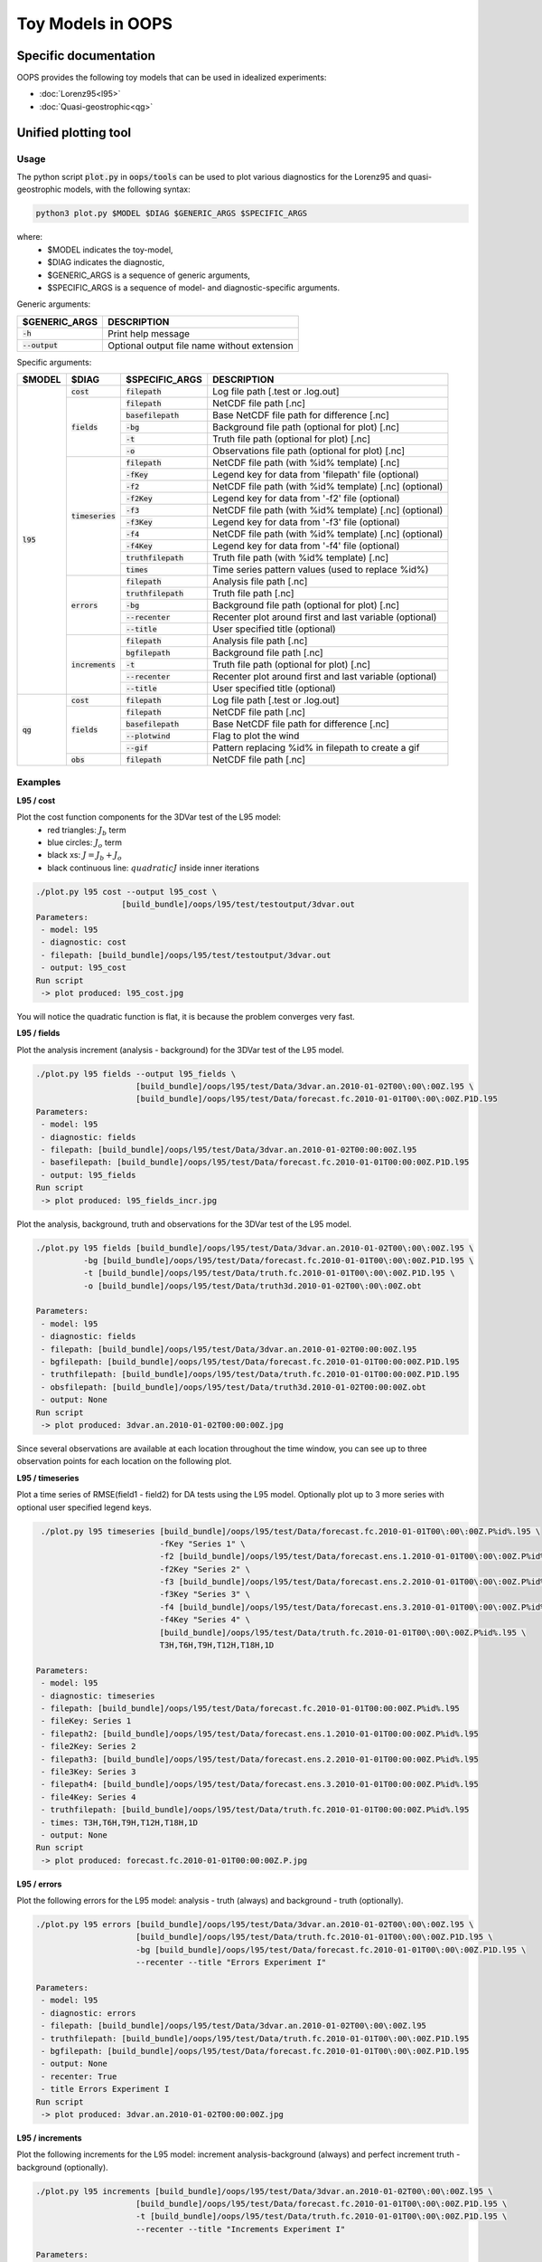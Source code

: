 .. _top-oops-toymodels:

Toy Models in OOPS
==================

Specific documentation
----------------------

OOPS provides the following toy models that can be used in idealized experiments:

* :doc:`Lorenz95<l95>`
* :doc:`Quasi-geostrophic<qg>`

Unified plotting tool
---------------------

Usage
^^^^^

The python script :code:`plot.py` in :code:`oops/tools` can be used to plot various diagnostics for the Lorenz95 and quasi-geostrophic models, with the following syntax:

.. code-block:: bash

  python3 plot.py $MODEL $DIAG $GENERIC_ARGS $SPECIFIC_ARGS

where:
 - $MODEL indicates the toy-model,
 - $DIAG indicates the diagnostic,
 - $GENERIC_ARGS is a sequence of generic arguments,
 - $SPECIFIC_ARGS is a sequence of model- and diagnostic-specific arguments.

Generic arguments:

+------------------+---------------------------------------------+
| $GENERIC_ARGS    | DESCRIPTION                                 +
+==================+=============================================+
| :code:`-h`       | Print help message                          |
+------------------+---------------------------------------------+
| :code:`--output` | Optional output file name without extension |
+------------------+---------------------------------------------+

Specific arguments:

+-------------+---------------------+----------------------+--------------------------------------------------------+
| $MODEL      | $DIAG               | $SPECIFIC_ARGS       | DESCRIPTION                                            |
+=============+=====================+======================+========================================================+
| :code:`l95` | :code:`cost`        | :code:`filepath`     | Log file path [.test or .log.out]                      |
+             +---------------------+----------------------+--------------------------------------------------------+
|             | :code:`fields`      | :code:`filepath`     | NetCDF file path [.nc]                                 |
+             +                     +----------------------+--------------------------------------------------------+
|             |                     | :code:`basefilepath` | Base NetCDF file path for difference [.nc]             |
+             +                     +----------------------+--------------------------------------------------------+
|             |                     | :code:`-bg`          | Background file path (optional for plot) [.nc]         |
+             +                     +----------------------+--------------------------------------------------------+
|             |                     | :code:`-t`           | Truth file path (optional for plot) [.nc]              |
+             +                     +----------------------+--------------------------------------------------------+
|             |                     | :code:`-o`           | Observations file path (optional for plot) [.nc]       |
+             +---------------------+----------------------+--------------------------------------------------------+
|             | :code:`timeseries`  | :code:`filepath`     | NetCDF file path (with %id% template) [.nc]            |
+             +                     +----------------------+--------------------------------------------------------+ 
|             |                     | :code:`-fKey`        | Legend key for data from 'filepath' file (optional)    |
+             +                     +----------------------+--------------------------------------------------------+
|             |                     | :code:`-f2`          | NetCDF file path (with %id% template) [.nc] (optional) |
+             +                     +----------------------+--------------------------------------------------------+ 
|             |                     | :code:`-f2Key`       | Legend key for data from '-f2' file (optional)         |
+             +                     +----------------------+--------------------------------------------------------+
|             |                     | :code:`-f3`          | NetCDF file path (with %id% template) [.nc] (optional) |
+             +                     +----------------------+--------------------------------------------------------+ 
|             |                     | :code:`-f3Key`       | Legend key for data from '-f3' file (optional)         |
+             +                     +----------------------+--------------------------------------------------------+
|             |                     | :code:`-f4`          | NetCDF file path (with %id% template) [.nc] (optional) |
+             +                     +----------------------+--------------------------------------------------------+ 
|             |                     | :code:`-f4Key`       | Legend key for data from '-f4' file (optional)         |
+             +                     +----------------------+--------------------------------------------------------+
|             |                     | :code:`truthfilepath`| Truth file path (with %id% template) [.nc]             |
+             +                     +----------------------+--------------------------------------------------------+
|             |                     | :code:`times`        | Time series pattern values (used to replace %id%)      |
+             +---------------------+----------------------+--------------------------------------------------------+
|             | :code:`errors`      | :code:`filepath`     | Analysis file path [.nc]                               |
+             +                     +----------------------+--------------------------------------------------------+
|             |                     | :code:`truthfilepath`| Truth file path [.nc]                                  |
+             +                     +----------------------+--------------------------------------------------------+
|             |                     | :code:`-bg`          | Background file path (optional for plot) [.nc]         |
+             +                     +----------------------+--------------------------------------------------------+
|             |                     | :code:`--recenter`   | Recenter plot around first and last variable (optional)|
+             +                     +----------------------+--------------------------------------------------------+
|             |                     | :code:`--title`      | User specified title (optional)                        |
+             +---------------------+----------------------+--------------------------------------------------------+
|             | :code:`increments`  | :code:`filepath`     | Analysis file path [.nc]                               |
+             +                     +----------------------+--------------------------------------------------------+
|             |                     | :code:`bgfilepath`   | Background file path [.nc]                             |
+             +                     +----------------------+--------------------------------------------------------+
|             |                     | :code:`-t`           | Truth file path (optional for plot) [.nc]              |
+             +                     +----------------------+--------------------------------------------------------+
|             |                     | :code:`--recenter`   | Recenter plot around first and last variable (optional)|
+             +                     +----------------------+--------------------------------------------------------+
|             |                     | :code:`--title`      | User specified title (optional)                        |
+-------------+---------------------+----------------------+--------------------------------------------------------+
| :code:`qg`  | :code:`cost`        | :code:`filepath`     | Log file path [.test or .log.out]                      |
+             +---------------------+----------------------+--------------------------------------------------------+
|             | :code:`fields`      | :code:`filepath`     | NetCDF file path [.nc]                                 |
+             +                     +----------------------+--------------------------------------------------------+
|             |                     | :code:`basefilepath` | Base NetCDF file path for difference [.nc]             |
+             +                     +----------------------+--------------------------------------------------------+
|             |                     | :code:`--plotwind`   | Flag to plot the wind                                  |
+             +                     +----------------------+--------------------------------------------------------+
|             |                     | :code:`--gif`        | Pattern replacing %id% in filepath to create a gif     |
+             +---------------------+----------------------+--------------------------------------------------------+
|             | :code:`obs`         | :code:`filepath`     | NetCDF file path [.nc]                                 |
+-------------+---------------------+----------------------+--------------------------------------------------------+

Examples
^^^^^^^^

**L95 / cost**

Plot the cost function components for the 3DVar test of the L95 model:
 - red triangles: :math:`J_b` term
 - blue circles: :math:`J_o` term
 - black xs: :math:`J = J_b + J_o`
 - black continuous line: :math:`quadratic J` inside inner iterations

.. code-block:: bash

  ./plot.py l95 cost --output l95_cost \
                    [build_bundle]/oops/l95/test/testoutput/3dvar.out
  Parameters:
   - model: l95
   - diagnostic: cost
   - filepath: [build_bundle]/oops/l95/test/testoutput/3dvar.out
   - output: l95_cost
  Run script
   -> plot produced: l95_cost.jpg

You will notice the quadratic function is flat, it is because the problem converges very fast.


.. image:: l95_cost.jpg
   :align: center

**L95 / fields**

Plot the analysis increment (analysis - background) for the 3DVar test of the L95 model.

.. code-block:: bash

  ./plot.py l95 fields --output l95_fields \
                       [build_bundle]/oops/l95/test/Data/3dvar.an.2010-01-02T00\:00\:00Z.l95 \
                       [build_bundle]/oops/l95/test/Data/forecast.fc.2010-01-01T00\:00\:00Z.P1D.l95
  Parameters:
   - model: l95
   - diagnostic: fields
   - filepath: [build_bundle]/oops/l95/test/Data/3dvar.an.2010-01-02T00:00:00Z.l95
   - basefilepath: [build_bundle]/oops/l95/test/Data/forecast.fc.2010-01-01T00:00:00Z.P1D.l95
   - output: l95_fields
  Run script
   -> plot produced: l95_fields_incr.jpg

.. image:: l95_fields_incr.jpg
   :align: center


Plot the analysis, background, truth and observations for the 3DVar test of the L95 model.

.. code-block:: bash

  ./plot.py l95 fields [build_bundle]/oops/l95/test/Data/3dvar.an.2010-01-02T00\:00\:00Z.l95 \
            -bg [build_bundle]/oops/l95/test/Data/forecast.fc.2010-01-01T00\:00\:00Z.P1D.l95 \
            -t [build_bundle]/oops/l95/test/Data/truth.fc.2010-01-01T00\:00\:00Z.P1D.l95 \
            -o [build_bundle]/oops/l95/test/Data/truth3d.2010-01-02T00\:00\:00Z.obt
            
  Parameters:
   - model: l95
   - diagnostic: fields
   - filepath: [build_bundle]/oops/l95/test/Data/3dvar.an.2010-01-02T00:00:00Z.l95
   - bgfilepath: [build_bundle]/oops/l95/test/Data/forecast.fc.2010-01-01T00:00:00Z.P1D.l95
   - truthfilepath: [build_bundle]/oops/l95/test/Data/truth.fc.2010-01-01T00:00:00Z.P1D.l95
   - obsfilepath: [build_bundle]/oops/l95/test/Data/truth3d.2010-01-02T00:00:00Z.obt
   - output: None
  Run script
   -> plot produced: 3dvar.an.2010-01-02T00:00:00Z.jpg



Since several observations are available at each location throughout the time window, you can see up to three observation points for each location on the following plot.

.. image:: l95_fields_all_plots.jpg
   :align: center

**L95 / timeseries**

Plot a time series of RMSE(field1 - field2) for DA tests using the L95 model. Optionally plot up to 3 more series with optional user specified legend keys. 

.. code-block:: bash
   
   ./plot.py l95 timeseries [build_bundle]/oops/l95/test/Data/forecast.fc.2010-01-01T00\:00\:00Z.P%id%.l95 \
                            -fKey "Series 1" \
                            -f2 [build_bundle]/oops/l95/test/Data/forecast.ens.1.2010-01-01T00\:00\:00Z.P%id%.l95  \
                            -f2Key "Series 2" \
                            -f3 [build_bundle]/oops/l95/test/Data/forecast.ens.2.2010-01-01T00\:00\:00Z.P%id%.l95 \
                            -f3Key "Series 3" \
                            -f4 [build_bundle]/oops/l95/test/Data/forecast.ens.3.2010-01-01T00\:00\:00Z.P%id%.l95 \
                            -f4Key "Series 4" \
                            [build_bundle]/oops/l95/test/Data/truth.fc.2010-01-01T00\:00\:00Z.P%id%.l95 \
                            T3H,T6H,T9H,T12H,T18H,1D 

  Parameters:
   - model: l95
   - diagnostic: timeseries
   - filepath: [build_bundle]/oops/l95/test/Data/forecast.fc.2010-01-01T00:00:00Z.P%id%.l95
   - fileKey: Series 1
   - filepath2: [build_bundle]/oops/l95/test/Data/forecast.ens.1.2010-01-01T00:00:00Z.P%id%.l95
   - file2Key: Series 2
   - filepath3: [build_bundle]/oops/l95/test/Data/forecast.ens.2.2010-01-01T00:00:00Z.P%id%.l95
   - file3Key: Series 3
   - filepath4: [build_bundle]/oops/l95/test/Data/forecast.ens.3.2010-01-01T00:00:00Z.P%id%.l95
   - file4Key: Series 4
   - truthfilepath: [build_bundle]/oops/l95/test/Data/truth.fc.2010-01-01T00:00:00Z.P%id%.l95
   - times: T3H,T6H,T9H,T12H,T18H,1D
   - output: None
  Run script
   -> plot produced: forecast.fc.2010-01-01T00:00:00Z.P.jpg

.. image:: l95_errors_timeseries.jpg
   :align: center

**L95 / errors**

Plot the following errors for the L95 model: analysis - truth (always) and background - truth (optionally).


.. code-block:: bash

  ./plot.py l95 errors [build_bundle]/oops/l95/test/Data/3dvar.an.2010-01-02T00\:00\:00Z.l95 \
                       [build_bundle]/oops/l95/test/Data/truth.fc.2010-01-01T00\:00\:00Z.P1D.l95 \
                       -bg [build_bundle]/oops/l95/test/Data/forecast.fc.2010-01-01T00\:00\:00Z.P1D.l95 \
                       --recenter --title "Errors Experiment I"

  Parameters:
   - model: l95
   - diagnostic: errors
   - filepath: [build_bundle]/oops/l95/test/Data/3dvar.an.2010-01-02T00\:00\:00Z.l95
   - truthfilepath: [build_bundle]/oops/l95/test/Data/truth.fc.2010-01-01T00\:00\:00Z.P1D.l95
   - bgfilepath: [build_bundle]/oops/l95/test/Data/forecast.fc.2010-01-01T00\:00\:00Z.P1D.l95
   - output: None
   - recenter: True
   - title Errors Experiment I 
  Run script
   -> plot produced: 3dvar.an.2010-01-02T00:00:00Z.jpg

.. image:: l95_errors_an_bg.jpg
   :align: center
   
**L95 / increments**

Plot the following increments for the L95 model: increment analysis-background (always) and perfect increment truth - background (optionally).


.. code-block:: bash

  ./plot.py l95 increments [build_bundle]/oops/l95/test/Data/3dvar.an.2010-01-02T00\:00\:00Z.l95 \
                       [build_bundle]/oops/l95/test/Data/forecast.fc.2010-01-01T00\:00\:00Z.P1D.l95 \
                       -t [build_bundle]/oops/l95/test/Data/truth.fc.2010-01-01T00\:00\:00Z.P1D.l95 \
                       --recenter --title "Increments Experiment I"

  Parameters:
   - model: l95
   - diagnostic: increments
   - filepath: [build_bundle]/oops/l95/test/Data/3dvar.an.2010-01-02T00:00:00Z.l95
   - bgfilepath: [build_bundle]/oops/l95/test/Data/forecast.fc.2010-01-01T00:00:00Z.P1D.l95
   - truthfilepath: [build_bundle]/oops/l95/test/Data/truth.fc.2010-01-01T00:00:00Z.P1D.l95
   - output: None
   - recenter: True
   - title: Increments Experiment I
  Run script
   -> plot produced: 3dvar.an.2010-01-02T00:00:00Z.jpg

.. image:: l95_increments.jpg
   :align: center


**QG / fields**

Plot the analysis for the 3DVar test of the QG model, with corresponding geostropic winds:
 - streamfunction on levels 1 and 2,
 - potential vorticity on levels 1 and 2.

.. code-block:: bash

  ./plot.py qg fields --output qg_fields \
                      --plotwind \
                      [build_bundle]/oops/qg/test/Data/3dvar.an.2010-01-01T12\:00\:00Z.nc
  Parameters:
   - model: qg
   - diagnostic: fields
   - filepath: [build_bundle]/oops/qg/test/Data/3dvar.an.2010-01-01T12:00:00Z.nc
   - basefilepath: None
   - plotwind: True
   - output: qg_fields
  Run script
   -> plot produced: qg_fields_x.jpg
   -> plot produced: qg_fields_q.jpg

.. image:: qg_fields_x.jpg
   :align: center

.. image:: qg_fields_q.jpg
   :align: center

**QG / fields - animated GIF**

Plot the sequence of states of the "truth" forecast in an animated GIF.

.. code-block:: bash

  ./plot.py qg fields --output qg_fields_animation_%id% \
                      [build_bundle]/oops/qg/test/Data/truth.fc.2009-12-15T00\:00\:00Z.%id%.nc \
                      --gif P1D,P2D,P3D,P4D,P5D,P6D,P7D,P8D,P9D,P10D,P11D,P12D,P13D,P14D,P15D,P16D,P17D,P18D
  Parameters:
   - model: qg
   - diagnostic: fields
   - filepath: [build_bundle]/oops/qg/test/Data/truth.fc.2009-12-15T00:00:00Z.%id%.nc
   - basefilepath: None
   - plotwind: False
   - gif: P1D,P2D,P3D,P4D,P5D,P6D,P7D,P8D,P9D,P10D,P11D,P12D,P13D,P14D,P15D,P16D,P17D,P18D
   - output: qg_fields_animation_%id%
  Run script
   -> plot produced: qg_fields_animation_P1D_x.jpg
   -> plot produced: qg_fields_animation_P2D_x.jpg
   -> plot produced: qg_fields_animation_P3D_x.jpg
   -> plot produced: qg_fields_animation_P4D_x.jpg
   -> plot produced: qg_fields_animation_P5D_x.jpg
   -> plot produced: qg_fields_animation_P6D_x.jpg
   -> plot produced: qg_fields_animation_P7D_x.jpg
   -> plot produced: qg_fields_animation_P8D_x.jpg
   -> plot produced: qg_fields_animation_P9D_x.jpg
   -> plot produced: qg_fields_animation_P10D_x.jpg
   -> plot produced: qg_fields_animation_P11D_x.jpg
   -> plot produced: qg_fields_animation_P12D_x.jpg
   -> plot produced: qg_fields_animation_P13D_x.jpg
   -> plot produced: qg_fields_animation_P14D_x.jpg
   -> plot produced: qg_fields_animation_P15D_x.jpg
   -> plot produced: qg_fields_animation_P16D_x.jpg
   -> plot produced: qg_fields_animation_P17D_x.jpg
   -> plot produced: qg_fields_animation_P18D_x.jpg
   -> gif produced: qg_fields_animation_P1D_x.gif
   -> plot produced: qg_fields_animation_P1D_q.jpg
   -> plot produced: qg_fields_animation_P2D_q.jpg
   -> plot produced: qg_fields_animation_P3D_q.jpg
   -> plot produced: qg_fields_animation_P4D_q.jpg
   -> plot produced: qg_fields_animation_P5D_q.jpg
   -> plot produced: qg_fields_animation_P6D_q.jpg
   -> plot produced: qg_fields_animation_P7D_q.jpg
   -> plot produced: qg_fields_animation_P8D_q.jpg
   -> plot produced: qg_fields_animation_P9D_q.jpg
   -> plot produced: qg_fields_animation_P10D_q.jpg
   -> plot produced: qg_fields_animation_P11D_q.jpg
   -> plot produced: qg_fields_animation_P12D_q.jpg
   -> plot produced: qg_fields_animation_P13D_q.jpg
   -> plot produced: qg_fields_animation_P14D_q.jpg
   -> plot produced: qg_fields_animation_P15D_q.jpg
   -> plot produced: qg_fields_animation_P16D_q.jpg
   -> plot produced: qg_fields_animation_P17D_q.jpg
   -> plot produced: qg_fields_animation_P18D_q.jpg
   -> gif produced: qg_fields_animation_P1D_q.gif

.. image:: qg_fields_animation_P1D_x.gif
   :align: center

.. image:: qg_fields_animation_P1D_q.gif
   :align: center

**QG / obs**

Copy the observation file values from the NetCDF into a text file.

.. code-block:: bash

  ./plot.py qg obs --output qg_obs [build_bundle]/oops/qg/test/Data/3dvar.obs3d.nc
  Parameters:
   - model: qg
   - diagnostic: obs
   - filepath: [build_bundle]/oops/qg/test/Data/3dvar.obs3d.nc
   - output: qg_obs
  Run script
   -> Observations values written in qg_obs.txt

File extract:

.. code-block:: bash

  # location / value / hofx
  [ -29.87208056    3.63767342 3266.44902118] / [10594165.5105961] / [10594165.5105961]
  [ 178.98653093    8.23197272 5786.33931931] / [-876673.14254443] / [-876673.14254443]
  [  79.31681614   59.17619073 5270.58105916] / [-1.33785214e+08] / [-1.33785214e+08]
  ...
  [  30.72931674   18.82485907 6153.04231877] / [56.26459124] / [56.26459124]
